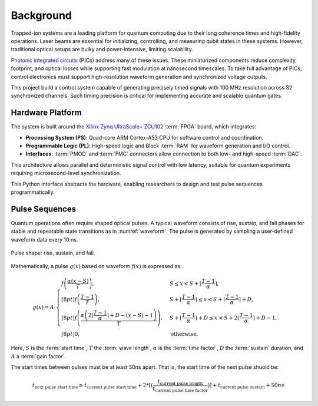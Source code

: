 Background
==========

.. _background:

Trapped-ion systems are a leading platform for quantum computing due to their long coherence times and high-fidelity operations. Laser beams are essential for initializing, controlling, and measuring qubit states in these systems. However, traditional optical setups are bulky and power-intensive, limiting scalability.

`Photonic integrated circuits <https://arxiv.org/abs/2210.03100>`_ (PICs) address many of these issues. These miniaturized components reduce complexity, footprint, and optical losses while supporting fast modulation at nanosecond timescales. To take full advantage of PICs, control electronics must support high-resolution waveform generation and synchronized voltage outputs.

This project build a control system capable of generating precisely timed signals with 100 MHz resolution across 32 synchronized channels. Such timing precision is critical for implementing accurate and scalable quantum gates.

Hardware Platform
-----------------

The system is built around the `Xilinx Zynq UltraScale+ ZCU102 <https://docs.amd.com/v/u/en-US/ug1182-zcu102-eval-bd>`_ :term:`FPGA` board, which integrates:

- **Processing System (PS)**: Quad-core ARM Cortex-A53 CPU for software control and coordination.
- **Programmable Logic (PL)**: High-speed logic and Block :term:`RAM` for waveform generation and I/O control.
- **Interfaces**: :term:`PMOD` and :term:`FMC` connectors allow connection to both low- and high-speed :term:`DAC`.

This architecture allows parallel and deterministic signal control with low latency, suitable for quantum experiments requiring microsecond-level synchronization.

This Python interface abstracts the hardware, enabling researchers to design and test pulse sequences programmatically.

.. _pdef:

Pulse Sequences
---------------

Quantum operations often require shaped optical pulses. A typical waveform consists of rise, sustain, and fall phases for stable and repeatable state transitions as in :numref:`waveform`. The pulse is generated by sampling a user-defined waveform data every 10 ns.

.. _waveform:
.. figure:: _static/diagrams/waveform.jpg
   :align: center

   Pulse shape: rise, sustain, and fall.

Mathematically, a pulse :math:`g(x)` based on waveform :math:`f(x)` is expressed as:

.. _mathdef:
.. math::

   g(x) = A \cdot 
   \begin{cases} 
   f\left(\dfrac{\alpha(x - S)}{T}\right), & S \leq x < S + \left\lceil \dfrac{T-1}{\alpha} \right\rceil, \\[8pt]
   f\left(\dfrac{T-1}{T}\right), & S + \left\lceil \dfrac{T-1}{\alpha} \right\rceil \leq x < S + \left\lceil \dfrac{T-1}{\alpha} \right\rceil + D, \\[8pt]
   f\left(\dfrac{\alpha\left(2\left\lceil \dfrac{T-1}{\alpha} \right\rceil + D - (x - S) - 1\right)}{T}\right), & S + \left\lceil \dfrac{T-1}{\alpha} \right\rceil + D \leq x < S + 2\left\lceil \dfrac{T-1}{\alpha} \right\rceil + D - 1, \\[8pt]
   0, & \text{otherwise}.
   \end{cases}

Here, :math:`S` is the :term:`start time`, :math:`T` the :term:`wave length`, :math:`\alpha` is the :term:`time factor`, :math:`D` the :term:`sustain` duration, and :math:`A` a :term:`gain factor`.

The start times between pulses must be at least 50ns apart. That is, the start time of the next pulse shuold be:

.. math::
    t_{\text{next pulse start time}} \geq t_\text{current pulse start time} + 2*\lceil(\frac{t_\text{current pulse length}}{t_\text{current pulse time factor}})\rceil + t_\text{current pulse sustain} + 50ns